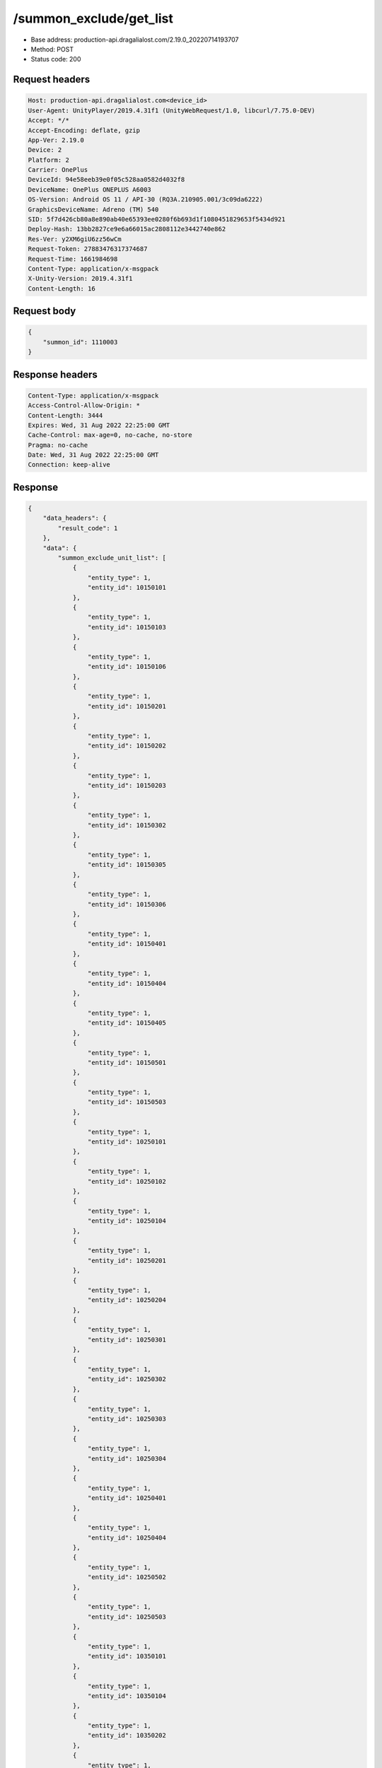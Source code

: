/summon_exclude/get_list
============================================================

- Base address: production-api.dragalialost.com/2.19.0_20220714193707
- Method: POST
- Status code: 200

Request headers
----------------

.. code-block:: text

	Host: production-api.dragalialost.com<device_id>
	User-Agent: UnityPlayer/2019.4.31f1 (UnityWebRequest/1.0, libcurl/7.75.0-DEV)
	Accept: */*
	Accept-Encoding: deflate, gzip
	App-Ver: 2.19.0
	Device: 2
	Platform: 2
	Carrier: OnePlus
	DeviceId: 94e58eeb39e0f05c528aa0582d4032f8
	DeviceName: OnePlus ONEPLUS A6003
	OS-Version: Android OS 11 / API-30 (RQ3A.210905.001/3c09da6222)
	GraphicsDeviceName: Adreno (TM) 540
	SID: 5f7d426cb80a8e890ab40e65393ee0280f6b693d1f1080451829653f5434d921
	Deploy-Hash: 13bb2827ce9e6a66015ac2808112e3442740e862
	Res-Ver: y2XM6giU6zz56wCm
	Request-Token: 27883476317374687
	Request-Time: 1661984698
	Content-Type: application/x-msgpack
	X-Unity-Version: 2019.4.31f1
	Content-Length: 16


Request body
----------------

.. code-block:: json

	{
	    "summon_id": 1110003
	}

Response headers
----------------

.. code-block:: text

	Content-Type: application/x-msgpack
	Access-Control-Allow-Origin: *
	Content-Length: 3444
	Expires: Wed, 31 Aug 2022 22:25:00 GMT
	Cache-Control: max-age=0, no-cache, no-store
	Pragma: no-cache
	Date: Wed, 31 Aug 2022 22:25:00 GMT
	Connection: keep-alive


Response
----------------

.. code-block:: json

	{
	    "data_headers": {
	        "result_code": 1
	    },
	    "data": {
	        "summon_exclude_unit_list": [
	            {
	                "entity_type": 1,
	                "entity_id": 10150101
	            },
	            {
	                "entity_type": 1,
	                "entity_id": 10150103
	            },
	            {
	                "entity_type": 1,
	                "entity_id": 10150106
	            },
	            {
	                "entity_type": 1,
	                "entity_id": 10150201
	            },
	            {
	                "entity_type": 1,
	                "entity_id": 10150202
	            },
	            {
	                "entity_type": 1,
	                "entity_id": 10150203
	            },
	            {
	                "entity_type": 1,
	                "entity_id": 10150302
	            },
	            {
	                "entity_type": 1,
	                "entity_id": 10150305
	            },
	            {
	                "entity_type": 1,
	                "entity_id": 10150306
	            },
	            {
	                "entity_type": 1,
	                "entity_id": 10150401
	            },
	            {
	                "entity_type": 1,
	                "entity_id": 10150404
	            },
	            {
	                "entity_type": 1,
	                "entity_id": 10150405
	            },
	            {
	                "entity_type": 1,
	                "entity_id": 10150501
	            },
	            {
	                "entity_type": 1,
	                "entity_id": 10150503
	            },
	            {
	                "entity_type": 1,
	                "entity_id": 10250101
	            },
	            {
	                "entity_type": 1,
	                "entity_id": 10250102
	            },
	            {
	                "entity_type": 1,
	                "entity_id": 10250104
	            },
	            {
	                "entity_type": 1,
	                "entity_id": 10250201
	            },
	            {
	                "entity_type": 1,
	                "entity_id": 10250204
	            },
	            {
	                "entity_type": 1,
	                "entity_id": 10250301
	            },
	            {
	                "entity_type": 1,
	                "entity_id": 10250302
	            },
	            {
	                "entity_type": 1,
	                "entity_id": 10250303
	            },
	            {
	                "entity_type": 1,
	                "entity_id": 10250304
	            },
	            {
	                "entity_type": 1,
	                "entity_id": 10250401
	            },
	            {
	                "entity_type": 1,
	                "entity_id": 10250404
	            },
	            {
	                "entity_type": 1,
	                "entity_id": 10250502
	            },
	            {
	                "entity_type": 1,
	                "entity_id": 10250503
	            },
	            {
	                "entity_type": 1,
	                "entity_id": 10350101
	            },
	            {
	                "entity_type": 1,
	                "entity_id": 10350104
	            },
	            {
	                "entity_type": 1,
	                "entity_id": 10350202
	            },
	            {
	                "entity_type": 1,
	                "entity_id": 10350204
	            },
	            {
	                "entity_type": 1,
	                "entity_id": 10350301
	            },
	            {
	                "entity_type": 1,
	                "entity_id": 10350302
	            },
	            {
	                "entity_type": 1,
	                "entity_id": 10350404
	            },
	            {
	                "entity_type": 1,
	                "entity_id": 10350405
	            },
	            {
	                "entity_type": 1,
	                "entity_id": 10350502
	            },
	            {
	                "entity_type": 1,
	                "entity_id": 10350503
	            },
	            {
	                "entity_type": 1,
	                "entity_id": 10350504
	            },
	            {
	                "entity_type": 1,
	                "entity_id": 10450101
	            },
	            {
	                "entity_type": 1,
	                "entity_id": 10450103
	            },
	            {
	                "entity_type": 1,
	                "entity_id": 10450201
	            },
	            {
	                "entity_type": 1,
	                "entity_id": 10450203
	            },
	            {
	                "entity_type": 1,
	                "entity_id": 10450204
	            },
	            {
	                "entity_type": 1,
	                "entity_id": 10450301
	            },
	            {
	                "entity_type": 1,
	                "entity_id": 10450304
	            },
	            {
	                "entity_type": 1,
	                "entity_id": 10450401
	            },
	            {
	                "entity_type": 1,
	                "entity_id": 10450403
	            },
	            {
	                "entity_type": 1,
	                "entity_id": 10450406
	            },
	            {
	                "entity_type": 1,
	                "entity_id": 10450501
	            },
	            {
	                "entity_type": 1,
	                "entity_id": 10450502
	            },
	            {
	                "entity_type": 1,
	                "entity_id": 10550102
	            },
	            {
	                "entity_type": 1,
	                "entity_id": 10550103
	            },
	            {
	                "entity_type": 1,
	                "entity_id": 10550201
	            },
	            {
	                "entity_type": 1,
	                "entity_id": 10550204
	            },
	            {
	                "entity_type": 1,
	                "entity_id": 10550205
	            },
	            {
	                "entity_type": 1,
	                "entity_id": 10550301
	            },
	            {
	                "entity_type": 1,
	                "entity_id": 10550302
	            },
	            {
	                "entity_type": 1,
	                "entity_id": 10550304
	            },
	            {
	                "entity_type": 1,
	                "entity_id": 10550306
	            },
	            {
	                "entity_type": 1,
	                "entity_id": 10550401
	            },
	            {
	                "entity_type": 1,
	                "entity_id": 10550405
	            },
	            {
	                "entity_type": 1,
	                "entity_id": 10550501
	            },
	            {
	                "entity_type": 1,
	                "entity_id": 10550502
	            },
	            {
	                "entity_type": 1,
	                "entity_id": 10550503
	            },
	            {
	                "entity_type": 1,
	                "entity_id": 10650102
	            },
	            {
	                "entity_type": 1,
	                "entity_id": 10650103
	            },
	            {
	                "entity_type": 1,
	                "entity_id": 10650201
	            },
	            {
	                "entity_type": 1,
	                "entity_id": 10650203
	            },
	            {
	                "entity_type": 1,
	                "entity_id": 10650204
	            },
	            {
	                "entity_type": 1,
	                "entity_id": 10650301
	            },
	            {
	                "entity_type": 1,
	                "entity_id": 10650302
	            },
	            {
	                "entity_type": 1,
	                "entity_id": 10650303
	            },
	            {
	                "entity_type": 1,
	                "entity_id": 10650401
	            },
	            {
	                "entity_type": 1,
	                "entity_id": 10650402
	            },
	            {
	                "entity_type": 1,
	                "entity_id": 10650403
	            },
	            {
	                "entity_type": 1,
	                "entity_id": 10650501
	            },
	            {
	                "entity_type": 1,
	                "entity_id": 10650504
	            },
	            {
	                "entity_type": 1,
	                "entity_id": 10750101
	            },
	            {
	                "entity_type": 1,
	                "entity_id": 10750103
	            },
	            {
	                "entity_type": 1,
	                "entity_id": 10750105
	            },
	            {
	                "entity_type": 1,
	                "entity_id": 10750201
	            },
	            {
	                "entity_type": 1,
	                "entity_id": 10750202
	            },
	            {
	                "entity_type": 1,
	                "entity_id": 10750301
	            },
	            {
	                "entity_type": 1,
	                "entity_id": 10750302
	            },
	            {
	                "entity_type": 1,
	                "entity_id": 10750303
	            },
	            {
	                "entity_type": 1,
	                "entity_id": 10750304
	            },
	            {
	                "entity_type": 1,
	                "entity_id": 10750401
	            },
	            {
	                "entity_type": 1,
	                "entity_id": 10750403
	            },
	            {
	                "entity_type": 1,
	                "entity_id": 10750404
	            },
	            {
	                "entity_type": 1,
	                "entity_id": 10750405
	            },
	            {
	                "entity_type": 1,
	                "entity_id": 10750503
	            },
	            {
	                "entity_type": 1,
	                "entity_id": 10750505
	            },
	            {
	                "entity_type": 1,
	                "entity_id": 10850101
	            },
	            {
	                "entity_type": 1,
	                "entity_id": 10850102
	            },
	            {
	                "entity_type": 1,
	                "entity_id": 10850104
	            },
	            {
	                "entity_type": 1,
	                "entity_id": 10850201
	            },
	            {
	                "entity_type": 1,
	                "entity_id": 10850203
	            },
	            {
	                "entity_type": 1,
	                "entity_id": 10850301
	            },
	            {
	                "entity_type": 1,
	                "entity_id": 10850302
	            },
	            {
	                "entity_type": 1,
	                "entity_id": 10850303
	            },
	            {
	                "entity_type": 1,
	                "entity_id": 10850401
	            },
	            {
	                "entity_type": 1,
	                "entity_id": 10850403
	            },
	            {
	                "entity_type": 1,
	                "entity_id": 10850501
	            },
	            {
	                "entity_type": 1,
	                "entity_id": 10850502
	            },
	            {
	                "entity_type": 1,
	                "entity_id": 10850503
	            },
	            {
	                "entity_type": 1,
	                "entity_id": 10950102
	            },
	            {
	                "entity_type": 1,
	                "entity_id": 10950201
	            },
	            {
	                "entity_type": 1,
	                "entity_id": 10950203
	            },
	            {
	                "entity_type": 1,
	                "entity_id": 10950301
	            },
	            {
	                "entity_type": 1,
	                "entity_id": 10950302
	            },
	            {
	                "entity_type": 1,
	                "entity_id": 10950303
	            },
	            {
	                "entity_type": 1,
	                "entity_id": 10950401
	            },
	            {
	                "entity_type": 1,
	                "entity_id": 10950402
	            },
	            {
	                "entity_type": 1,
	                "entity_id": 10950502
	            },
	            {
	                "entity_type": 1,
	                "entity_id": 10950503
	            }
	        ],
	        "update_data_list": {
	            "functional_maintenance_list": []
	        }
	    }
	}

Notes
------
